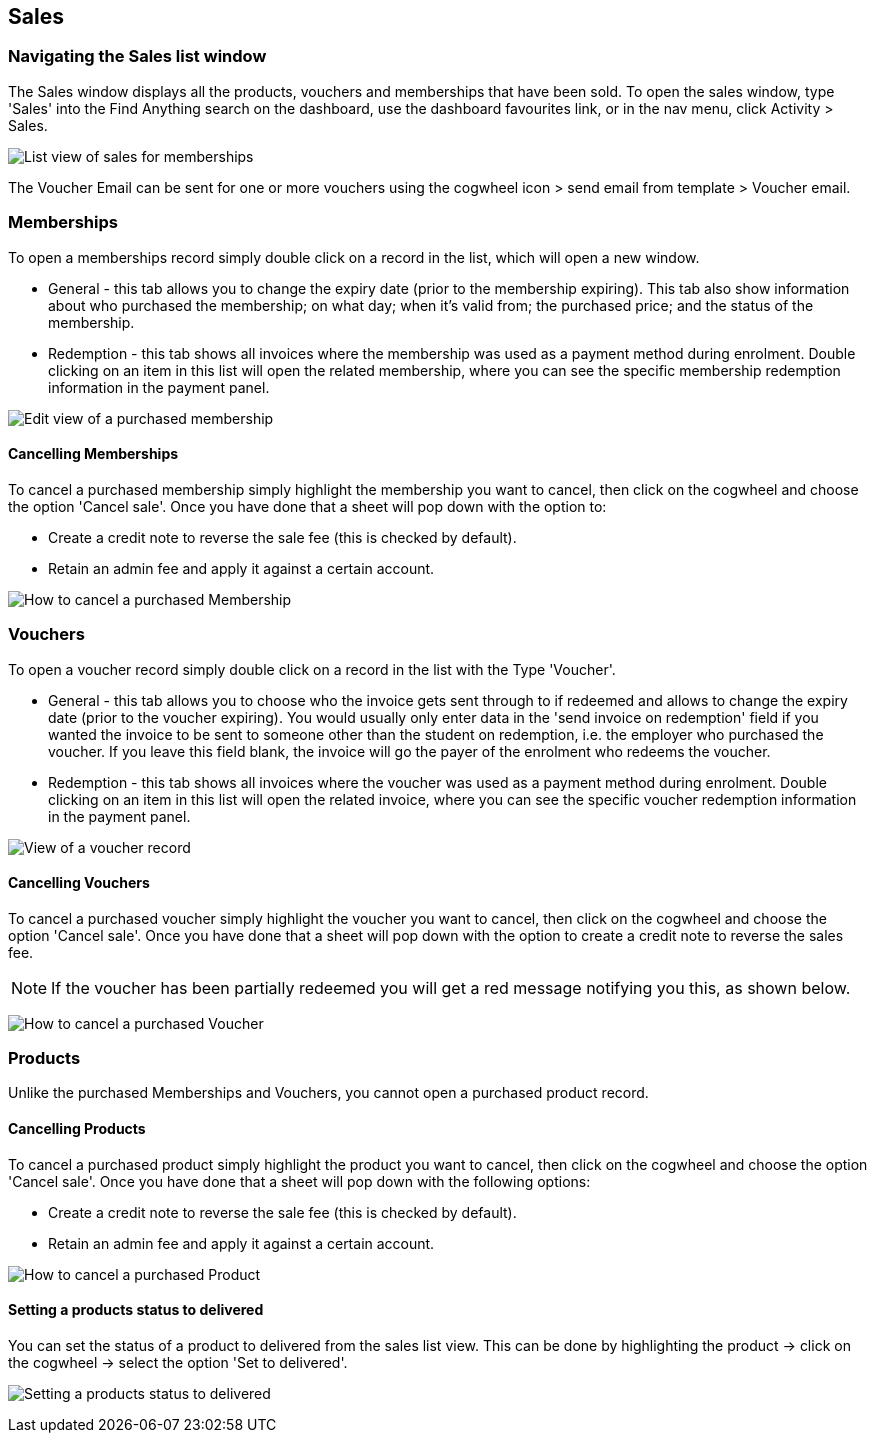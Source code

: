 [[sales]]
== Sales

[[sales-navigating]]
=== Navigating the Sales list window

The Sales window displays all the products, vouchers and memberships that have been sold.
To open the sales window, type 'Sales' into the Find Anything search on the dashboard, use the dashboard favourites link, or in the nav menu, click Activity > Sales.

image:images/Sales_list_view.png[ List view of sales for memberships,
products and vouchers,scaledwidth=100.0%]

The Voucher Email can be sent for one or more vouchers using the cogwheel icon > send email from template > Voucher email.

[[sales-Memberships]]
=== Memberships

To open a memberships record simply double click on a record in the list, which will open a new window.

* General - this tab allows you to change the expiry date (prior to the membership expiring).
This tab also show information about who purchased the membership; on what day; when it's valid from; the purchased price; and the status of the membership.
* Redemption - this tab shows all invoices where the membership was used as a payment method during enrolment.
Double clicking on an item in this list will open the related membership, where you can see the specific membership redemption information in the payment panel.

image:images/Purchased_memberships_edit_view.png[ Edit view of a purchased membership,scaledwidth=100.0%]

[[sales-cancelMemberships]]
==== Cancelling Memberships

To cancel a purchased membership simply highlight the membership you want to cancel, then click on the cogwheel and choose the option 'Cancel sale'.
Once you have done that a sheet will pop down with the option to:

* Create a credit note to reverse the sale fee (this is checked by default).
* Retain an admin fee and apply it against a certain account.

image:images/cancelling_membership_sale.png[ How to cancel a purchased Membership,scaledwidth=100.0%]

[[sales-Vouchers]]
=== Vouchers

To open a voucher record simply double click on a record in the list with the Type 'Voucher'.

* General - this tab allows you to choose who the invoice gets sent through to if redeemed and allows to change the expiry date (prior to the voucher expiring).
You would usually only enter data in the 'send invoice on redemption' field if you wanted the invoice to be sent to someone other than the student on redemption, i.e. the employer who purchased the voucher.
If you leave this field blank, the invoice will go the payer of the enrolment who redeems the voucher.
* Redemption - this tab shows all invoices where the voucher was used as a payment method during enrolment.
Double clicking on an item in this list will open the related invoice, where you can see the specific voucher redemption information in the payment panel.

image:images/vouchers/voucher_window_general_tab.png[ View of a voucher record,scaledwidth=100.0%]

[[sales-cancelVoucher]]
==== Cancelling Vouchers

To cancel a purchased voucher simply highlight the voucher you want to cancel, then click on the cogwheel and choose the option 'Cancel sale'.
Once you have done that a sheet will pop down with the option to create a credit note to reverse the sales fee.

[NOTE]
====
If the voucher has been partially redeemed you will get a red message notifying you this, as shown below.
====

image:images/cancelling_voucher_sale.png[ How to cancel a purchased Voucher,scaledwidth=100.0%]

[[sales-Products]]
=== Products

Unlike the purchased Memberships and Vouchers, you cannot open a purchased product record.

[[sales-cancelProducts]]
==== Cancelling Products

To cancel a purchased product simply highlight the product you want to cancel, then click on the cogwheel and choose the option 'Cancel sale'.
Once you have done that a sheet will pop down with the following options:

* Create a credit note to reverse the sale fee (this is checked by default).
* Retain an admin fee and apply it against a certain account.

image:images/cancelling_product_sale.png[ How to cancel a purchased Product,scaledwidth=100.0%]

[[products-delivered]]
==== Setting a products status to delivered

You can set the status of a product to delivered from the sales list view.
This can be done by highlighting the product -> click on the cogwheel -> select the option 'Set to delivered'.

image:images/Product_status_delivered.png[ Setting a products status to delivered,scaledwidth=100.0%]
